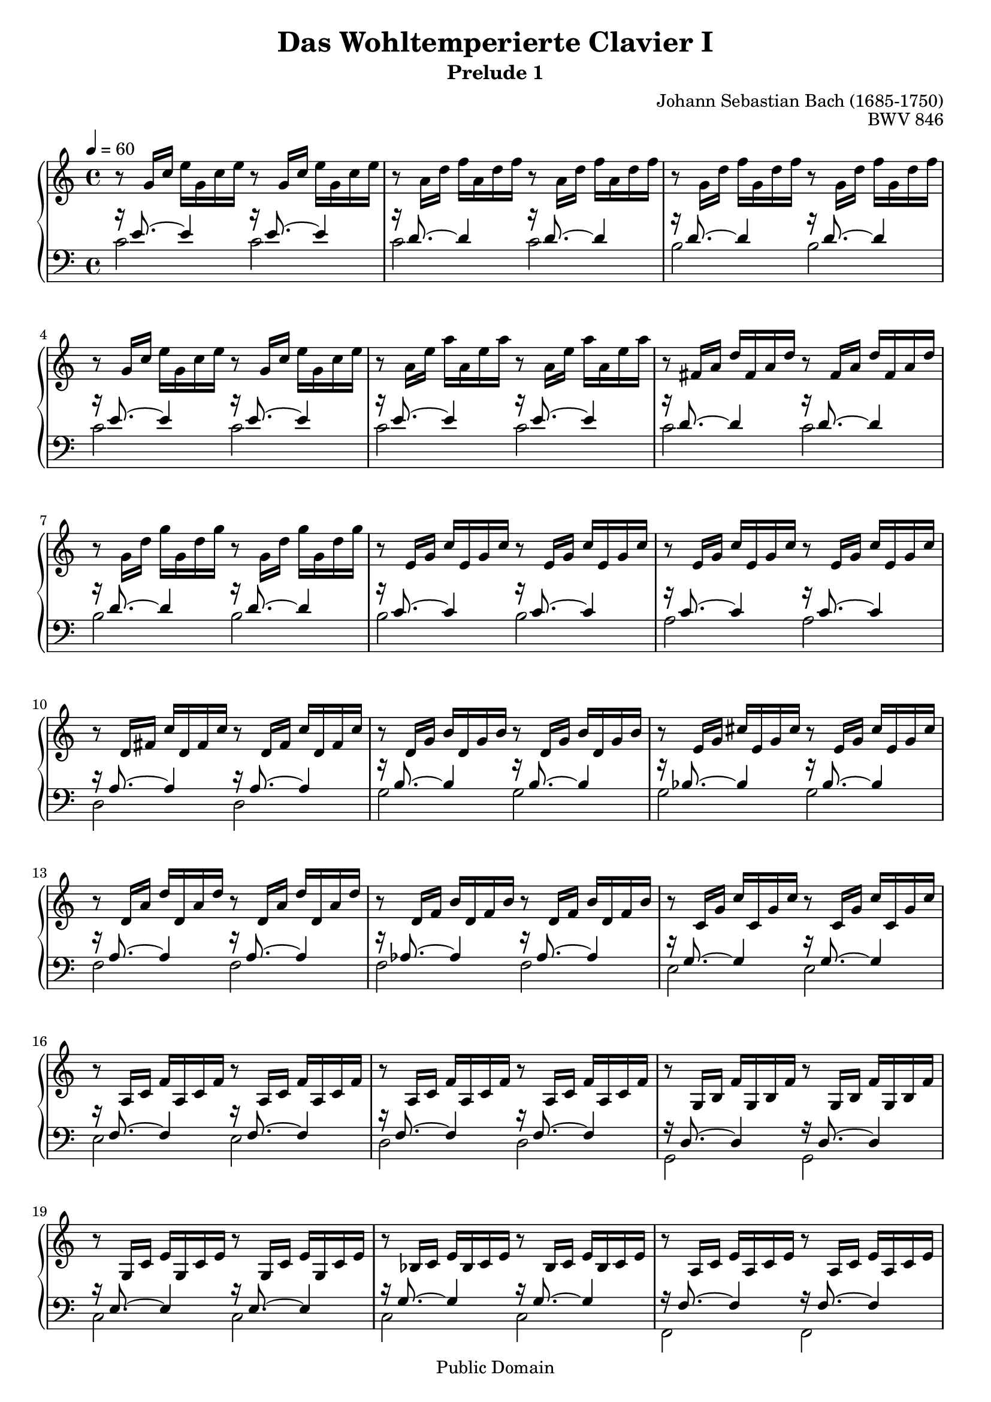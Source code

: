 \version "2.6.0"

\header{
  title = "Das Wohltemperierte Clavier I"
  subtitle = "Prelude 1"
  opus = "BWV 846"
  composer = "Johann Sebastian Bach (1685-1750)"
  
%{
  History:
  
  enteredby Shay Rojansky
  edited by Han-Wen Nienhuys
  edited by Tobias Erbsland
  %}
  

  mutopiatitle = "Das Wohltemperierte Clavier I, Praeludium I"
  mutopiacomposer = "BachJS"
  mutopiaopus = "BWV 846"
  mutopiainstrument = "Harpsichord, Piano"
  source = "Unknown"
  style = "Baroque"
  
  maintainer = "Tobias Erbsland"
  maintainerEmail = "te@profzone.ch"
  lastupdated = "2005/Nov/16"
  copyright = "Public Domain"

  footer = "Mutopia-2005/11/19-5"
  tagline = \markup { \override #'(box-padding . 1.0) \override #'(baseline-skip . 2.7) \box \center-align { \small \line { Sheet music from \with-url #"http://www.MutopiaProject.org" \line { \teeny www. \hspace #-1.0 MutopiaProject \hspace #-1.0 \teeny .org \hspace #0.5 } • \hspace #0.5 \italic Free to download, with the \italic freedom to distribute, modify and perform. } \line { \small \line { Typeset using \with-url #"http://www.LilyPond.org" \line { \teeny www. \hspace #-1.0 LilyPond \hspace #-1.0 \teeny .org } by \maintainer \hspace #-1.0 . \hspace #0.5 Reference: \footer } } \line { \teeny \line { This sheet music has been placed in the public domain by the typesetter, for details see: \hspace #-0.5 \with-url #"http://creativecommons.org/licenses/publicdomain" http://creativecommons.org/licenses/publicdomain } } } }
}

%% tighten space; we want 2 pages. 
#(set-global-staff-size 19)
\paper {
  pagetopspace = #0.0
  indent = 0.0
  linewidth = 18.0\cm
  raggedlastbottom = ##f
}


%% 
%% Define the left and the right hand in new variables
%%
right = {
  \transpose c c' {
    \time 4/4
    \clef "violin"
    \tempo 4=60
    r8   g16[ c']   e'[ g c' e'] r8   g16[ c']   e'[ g c' e'] |
    r8   a16[ d']   f'[ a d' f'] r8   a16[ d']   f'[ a d' f'] |
    r8   g16[ d']   f'[ g d' f'] r8   g16[ d']   f'[ g d' f'] |
    r8   g16[ c']   e'[ g c' e'] r8   g16[ c']   e'[ g c' e'] |
    r8   a16[ e']   a'[ a e' a'] r8   a16[ e']   a'[ a e' a'] |
    r8   fis16[ a]   d'[ fis a d'] r8   fis16[ a]   d'[ fis a d'] |
    r8   g16[ d']   g'[ g d' g'] r8   g16[ d']   g'[ g d' g'] |
    r8   e16[ g]   c'[ e g c'] r8   e16[ g]   c'[ e g c'] |
    r8   e16[ g]   c'[ e g c'] r8   e16[ g]   c'[ e g c']
    %% 10
    r8   d16[ fis]   c'[ d fis c'] r8   d16[ fis]   c'[ d fis c'] |
    r8   d16[ g]   b[ d g b] r8   d16[ g]   b[ d g b] |
    r8   e16[ g]   cis'[ e g cis'] r8   e16[ g]   cis'[ e g cis'] |
    r8   d16[ a]   d'[ d a d'] r8   d16[ a]   d'[ d a d'] |
    r8   d16[ f]   b[ d f b] r8   d16[ f]   b[ d f b] |
    r8   c16[ g]   c'[ c g c'] r8   c16[ g]   c'[ c g c'] |
    r8   a,16[ c]   f[ a, c f] r8   a,16[ c]   f[ a, c f] |
    r8   a,16[ c]   f[ a, c f] r8   a,16[ c]   f[ a, c f] |
    r8   g,16[ b,]   f[ g, b, f] r8   g,16[ b,]   f[ g, b, f] |
    r8   g,16[ c]   e[ g, c e] r8   g,16[ c]   e[ g, c e] |
    %% 20
    r8   bes,16[ c]   e[ bes, c e] r8   bes,16[ c]   e[ bes, c e] |
    r8   a,16[ c]   e[ a, c e] r8   a,16[ c]   e[ a, c e] |
    r8   a,16[ c]   ees[ a, c ees] r8   a,16[ c]   ees[ a, c ees] |
    r8   b,16[ c]   d[ b, c d] r8   b,16[ c]   d[ b, c d] |
    r8   g,16[ b,]   d[ g, b, d] r8   g,16[ b,]   d[ g, b, d] |
    r8   g,16[ c]   e[ g, c e] r8   g,16[ c]   e[ g, c e] |
    r8   g,16[ c]   f[ g, c f] r8   g,16[ c]   f[ g, c f] |
    r8   g,16[ b,]   f[ g, b, f] r8   g,16[ b,]   f[ g, b, f] |
    r8   a,16[ c]   fis[ a, c fis] r8   a,16[ c]   fis[ a, c fis] |
    r8   g,16[ c]   g[ g, c g] r8   g,16[ c]   g[ g, c g] |
    %% 30
    r8   g,16[ c]   f[ g, c f] r8   g,16[ c]   f[ g, c f] |
    r8   g,16[ b,]   f[ g, b, f] r8   g,16[ b,]   f[ g, b, f] |
    r8   g,16[ bes,]   e[ g, bes, e] r8   g,16[ bes,]   e[ g, bes, e] |
    
    \clef "bass" % easier to read
    r8   f,16[ a,]   c[ f c a,]   c[ a, f, a,]   f,[ d, f, d,] |
    \clef "violin"
    r8   g16[ b]   d'[ f' d' b]   d'[ b g b]   d[ f e d] |
    <e g c'>1\fermata\arpeggio
  }
}

left = {
  \clef "bass"

  << {
    %% 0
    r16 e'8. ~ e'4 r16 e'8. ~ e'4 |
    r16 d'8. ~ d'4 r16 d'8. ~ d'4 |
    r16 d'8. ~ d'4 r16 d'8. ~ d'4 |
    r16 e'8. ~ e'4 r16 e'8. ~ e'4 |
    r16 e'8. ~ e'4 r16 e'8. ~ e'4 |
    r16 d'8. ~ d'4 r16 d'8. ~ d'4 |
    r16 d'8. ~ d'4 r16 d'8. ~ d'4 |
    r16 c'8. ~ c'4 r16 c'8. ~ c'4 |
    r16 c'8. ~ c'4 r16 c'8. ~ c'4 |
    %% 10
    r16 a8. ~ a4 r16 a8. ~ a4 |
    r16 b8. ~ b4 r16 b8. ~ b4 |
    r16 bes8. ~ bes4 r16 bes8. ~ bes4 |
    r16 a8. ~ a4 r16 a8. ~ a4 |
    r16 aes8. ~ aes4 r16 aes8. ~ aes4 |
    r16 g8. ~ g4 r16 g8. ~ g4 |
    r16 f8. ~ f4 r16 f8. ~ f4 |
    r16 f8. ~ f4 r16 f8. ~ f4 |
    r16 d8. ~ d4 r16 d8. ~ d4 |
    r16 e8. ~ e4 r16 e8. ~ e4 |
    %% 20
    r16 g8. ~ g4 r16 g8. ~ g4 |
    r16 f8. ~ f4 r16 f8. ~ f4 |
    r16 c8. ~ c4 r16 c8. ~ c4 |
    r16 f8. ~ f4 r16 f8. ~ f4 |
    r16 f8. ~ f4 r16 f8. ~ f4 |
    r16 e8. ~ e4 r16 e8. ~ e4 |
    r16 d8. ~ d4 r16 d8. ~ d4 |
    r16 d8. ~ d4 r16 d8. ~ d4 |
    r16 ees8. ~ ees4 r16 ees8. ~ ees4 |
    r16 e!8. ~ e4 r16 e8. ~ e4 |
    %% 30
    r16 d8. ~ d4 r16 d8. ~ d4 |
    r16 d8. ~ d4 r16 d8. ~ d4 |
    r16 c8. ~ c4 r16 c8. ~ c4 |
    
    r16 c8. ~ c4 ~ c2 |
    r16 b,8. ~ b,4 ~ b,2 |
    c1\fermata\arpeggio
  } \\ {
    %% 0
    c'2 c' |
    c' c' |
    b b |
    c' c' |
    c' c' |
    c' c' |
    b b |
    b b |
    a a |
    %% 10
    d2 d |
    g g |
    g g |
    f f |
    f f |
    e e |
    e e |
    d d |
    g, g, |
    c c |
    %% 20
    c c |
    f, f, |
    fis, fis, |
    aes, aes, |
    g, g, |
    g, g, |
    g, g, |
    g, g, |
    g, g, |
    g, g, |
    %% 30
    g, g, |
    g, g, |
    c, c, |
    
    c,1 |
    c, |
    c,\arpeggio
  } >>

  \bar "|." 
}

%%
%% Bring the two hands toegether
%%   
\score {
  \context PianoStaff <<
    \override PianoStaff.VerticalAlignment #'forced-distance = #11.3
    \set PianoStaff.connectArpeggios = ##t
    \context Staff = "upper" \right
    \context Staff = "lower" \left
  >>

  \midi {
    \tempo 4 = 60
  }
  
  \layout {
    \context {
      \PianoStaff
    }
  }
}



